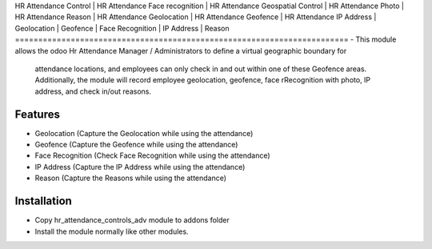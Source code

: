 HR Attendance Control | HR Attendance Face recognition | HR Attendance Geospatial Control | 
HR Attendance Photo | HR Attendance Reason | HR Attendance Geolocation |
HR Attendance Geofence | HR Attendance IP Address | Geolocation | Geofence |
Face Recognition | IP Address | Reason
========================================================================
-   This module allows the odoo Hr Attendance Manager / Administrators to define a virtual geographic boundary for 
    attendance locations, and employees can only check in and out within one of these Geofence areas. Additionally, 
    the module will record employee geolocation, geofence, face rRecognition with photo, IP address, and check in/out reasons.

Features
============
-   Geolocation (Capture the Geolocation while using the attendance)
-   Geofence (Capture the Geofence while using the attendance)
-   Face Recognition (Check Face Recognition while using the attendance)
-   IP Address (Capture the IP Address while using the attendance)
-   Reason (Capture the Reasons while using the attendance)

Installation
============
-   Copy hr_attendance_controls_adv module to addons folder
-   Install the module normally like other modules.